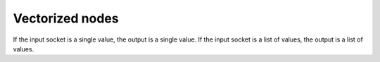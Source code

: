 .. _advance_vectorized_node:

===========================================
Vectorized nodes
===========================================

If the input socket is a single value, the output is a single value.
If the input socket is a list of values, the output is a list of values.
